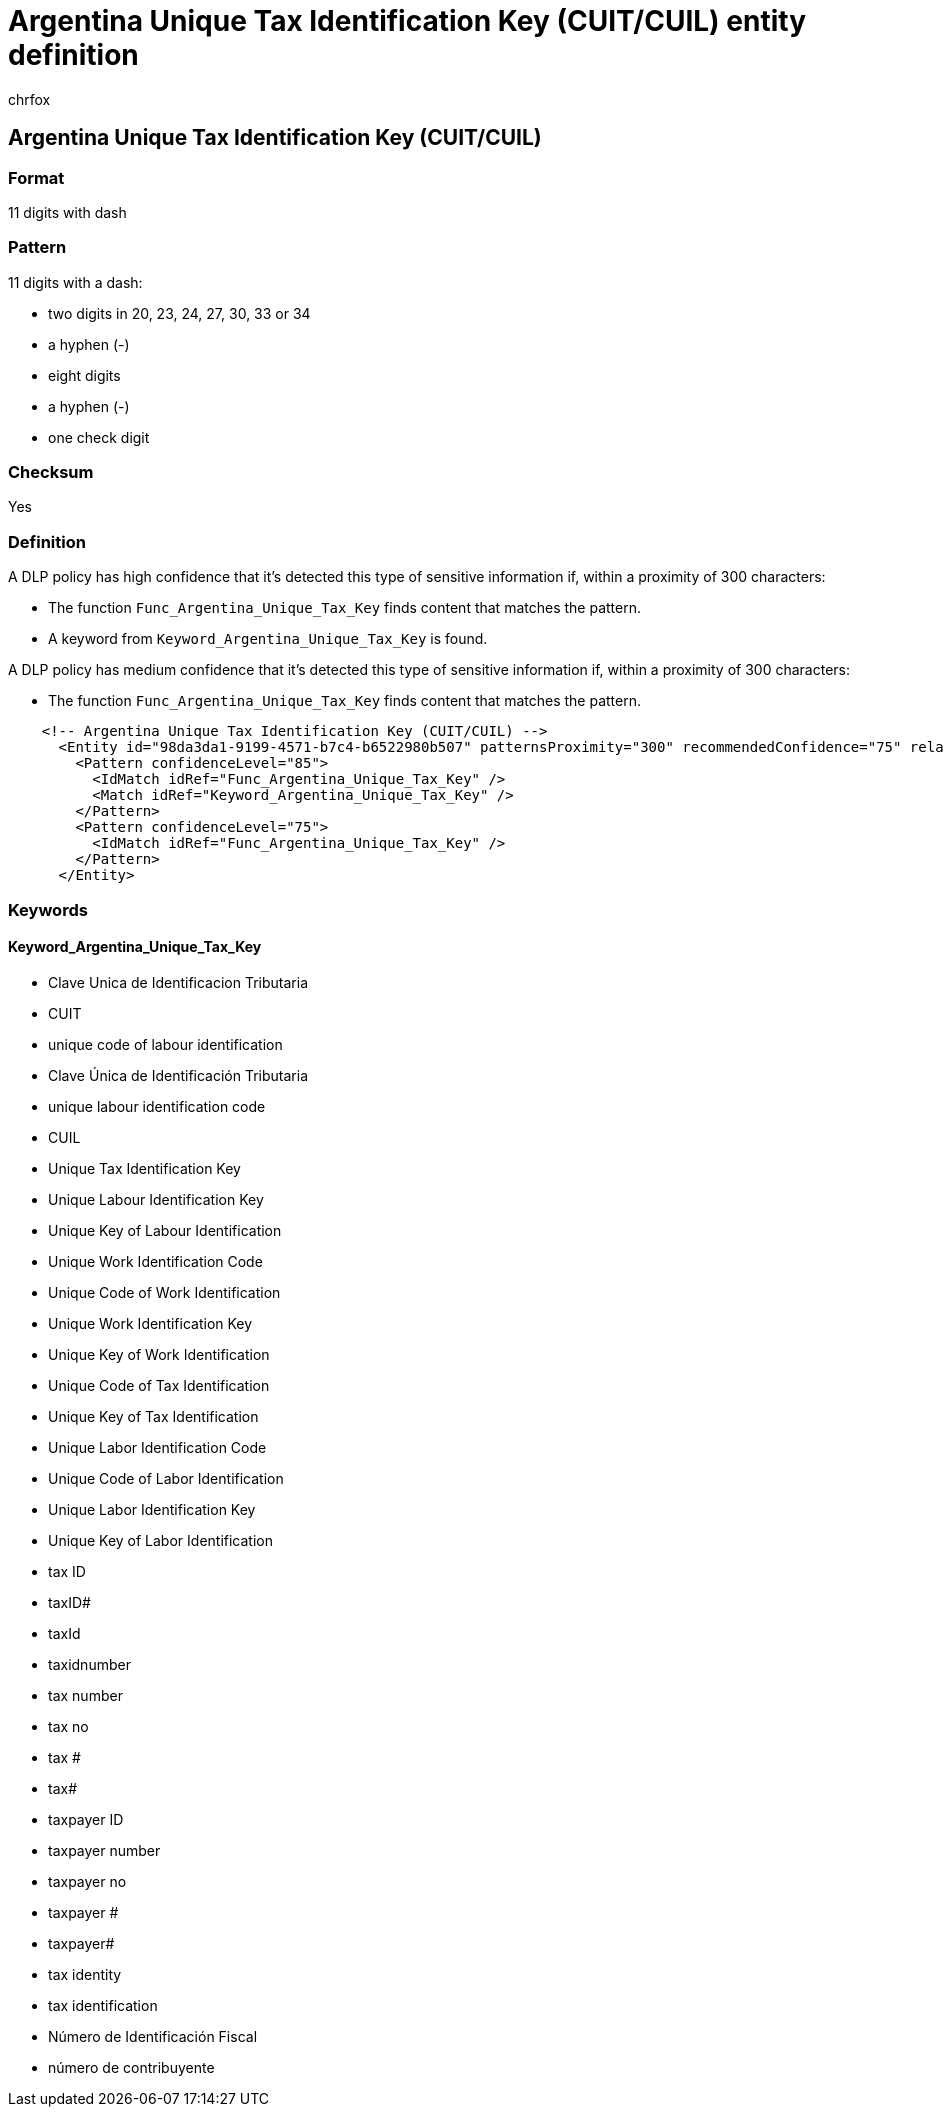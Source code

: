 = Argentina Unique Tax Identification Key (CUIT/CUIL) entity definition
:audience: Admin
:author: chrfox
:description: Argentina Unique Tax Identification Key (CUIT/CUIL) sensitive information type entity definition.
:f1.keywords: ["CSH"]
:f1_keywords: ["ms.o365.cc.UnifiedDLPRuleContainsSensitiveInformation"]
:feedback_system: None
:hideEdit: true
:manager: laurawi
:ms.author: chrfox
:ms.collection: ["M365-security-compliance"]
:ms.date:
:ms.localizationpriority: medium
:ms.service: O365-seccomp
:ms.topic: reference
:recommendations: false
:search.appverid: MET150

== Argentina Unique Tax Identification Key (CUIT/CUIL)

=== Format

11 digits with dash

=== Pattern

11 digits with a dash:

* two digits in 20, 23, 24, 27, 30, 33 or 34
* a hyphen (-)
* eight digits
* a hyphen (-)
* one check digit

=== Checksum

Yes

=== Definition

A DLP policy has high confidence that it's detected this type of sensitive information if, within a proximity of 300 characters:

* The function `Func_Argentina_Unique_Tax_Key` finds content that matches the pattern.
* A keyword from `Keyword_Argentina_Unique_Tax_Key` is found.

A DLP policy has medium confidence that it's detected this type of sensitive information if, within a proximity of 300 characters:

* The function `Func_Argentina_Unique_Tax_Key` finds content that matches the pattern.

[,xml]
----
    <!-- Argentina Unique Tax Identification Key (CUIT/CUIL) -->
      <Entity id="98da3da1-9199-4571-b7c4-b6522980b507" patternsProximity="300" recommendedConfidence="75" relaxProximity="true">
        <Pattern confidenceLevel="85">
          <IdMatch idRef="Func_Argentina_Unique_Tax_Key" />
          <Match idRef="Keyword_Argentina_Unique_Tax_Key" />
        </Pattern>
        <Pattern confidenceLevel="75">
          <IdMatch idRef="Func_Argentina_Unique_Tax_Key" />
        </Pattern>
      </Entity>
----

=== Keywords

==== Keyword_Argentina_Unique_Tax_Key

* Clave Unica de Identificacion Tributaria
* CUIT
* unique code of labour identification
* Clave Única de Identificación Tributaria
* unique labour identification code
* CUIL
* Unique Tax Identification Key
* Unique Labour Identification Key
* Unique Key of Labour Identification
* Unique Work Identification Code
* Unique Code of Work Identification
* Unique Work Identification Key
* Unique Key of Work Identification
* Unique Code of Tax Identification
* Unique Key of Tax Identification
* Unique Labor Identification Code
* Unique Code of Labor Identification
* Unique Labor Identification Key
* Unique Key of Labor Identification
* tax ID
* taxID#
* taxId
* taxidnumber
* tax number
* tax no
* tax #
* tax#
* taxpayer ID
* taxpayer number
* taxpayer no
* taxpayer #
* taxpayer#
* tax identity
* tax identification
* Número de Identificación Fiscal
* número de contribuyente
